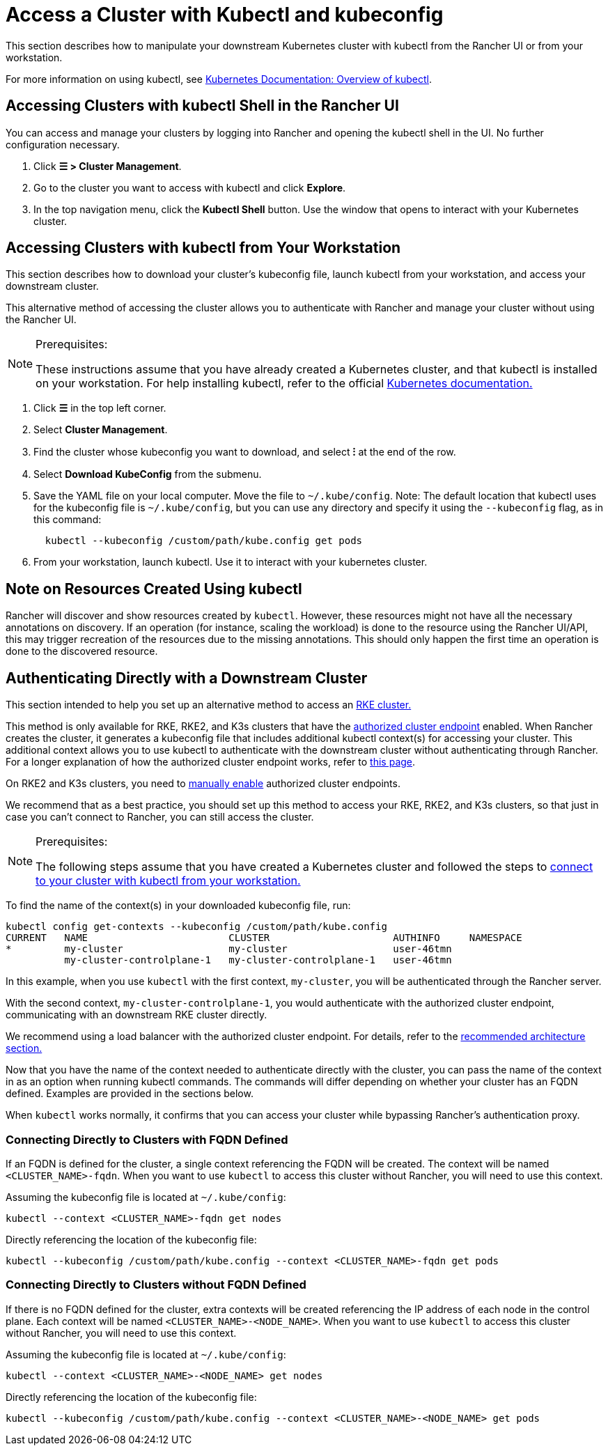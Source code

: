 = Access a Cluster with Kubectl and kubeconfig
:description: Learn how you can access and manage your Kubernetes clusters using kubectl with kubectl Shell or with kubectl CLI and kubeconfig file. A kubeconfig file is used to configure access to Kubernetes. When you create a cluster with Rancher, it automatically creates a kubeconfig for your cluster.

This section describes how to manipulate your downstream Kubernetes cluster with kubectl from the Rancher UI or from your workstation.

For more information on using kubectl, see https://kubernetes.io/docs/reference/kubectl/overview/[Kubernetes Documentation: Overview of kubectl].

== Accessing Clusters with kubectl Shell in the Rancher UI

You can access and manage your clusters by logging into Rancher and opening the kubectl shell in the UI. No further configuration necessary.

. Click *☰ > Cluster Management*.
. Go to the cluster you want to access with kubectl and click *Explore*.
. In the top navigation menu, click the *Kubectl Shell* button. Use the window that opens to interact with your Kubernetes cluster.

== Accessing Clusters with kubectl from Your Workstation

This section describes how to download your cluster's kubeconfig file, launch kubectl from your workstation, and access your downstream cluster.

This alternative method of accessing the cluster allows you to authenticate with Rancher and manage your cluster without using the Rancher UI.

[NOTE]
.Prerequisites:
====

These instructions assume that you have already created a Kubernetes cluster, and that kubectl is installed on your workstation. For help installing kubectl, refer to the official https://kubernetes.io/docs/tasks/tools/install-kubectl/[Kubernetes documentation.]
====


. Click *☰* in the top left corner.
. Select *Cluster Management*.
. Find the cluster whose kubeconfig you want to download, and select *⁝* at the end of the row.
. Select *Download KubeConfig* from the submenu.
. Save the YAML file on your local computer. Move the file to `~/.kube/config`. Note: The default location that kubectl uses for the kubeconfig file is `~/.kube/config`, but you can use any directory and specify it using the `--kubeconfig` flag, as in this command:
+
----
  kubectl --kubeconfig /custom/path/kube.config get pods
----

. From your workstation, launch kubectl. Use it to interact with your kubernetes cluster.

== Note on Resources Created Using kubectl

Rancher will discover and show resources created by `kubectl`. However, these resources might not have all the necessary annotations on discovery. If an operation (for instance, scaling the workload) is done to the resource using the Rancher UI/API, this may trigger recreation of the resources due to the missing annotations. This should only happen the first time an operation is done to the discovered resource.

== Authenticating Directly with a Downstream Cluster

This section intended to help you set up an alternative method to access an xref:cluster-deployment/launch-kubernetes-with-rancher.adoc[RKE cluster.]

This method is only available for RKE, RKE2, and K3s clusters that have the xref:about-rancher/architecture/communicating-with-downstream-clusters.adoc#_4_authorized_cluster_endpoint[authorized cluster endpoint] enabled. When Rancher creates the cluster, it generates a kubeconfig file that includes additional kubectl context(s) for accessing your cluster. This additional context allows you to use kubectl to authenticate with the downstream cluster without authenticating through Rancher. For a longer explanation of how the authorized cluster endpoint works, refer to xref:cluster-admin/manage-clusters/access-clusters/authorized-cluster-endpoint.adoc[this page].

On RKE2 and K3s clusters, you need to xref:cluster-deployment/register-existing-clusters.adoc#_authorized_cluster_endpoint_support_for_rke2_and_k3s_clusters[manually enable] authorized cluster endpoints.

We recommend that as a best practice, you should set up this method to access your RKE, RKE2, and K3s clusters, so that just in case you can't connect to Rancher, you can still access the cluster.

[NOTE]
.Prerequisites:
====

The following steps assume that you have created a Kubernetes cluster and followed the steps to <<_accessing_clusters_with_kubectl_from_your_workstation,connect to your cluster with kubectl from your workstation.>>
====


To find the name of the context(s) in your downloaded kubeconfig file, run:

----
kubectl config get-contexts --kubeconfig /custom/path/kube.config
CURRENT   NAME                        CLUSTER                     AUTHINFO     NAMESPACE
*         my-cluster                  my-cluster                  user-46tmn
          my-cluster-controlplane-1   my-cluster-controlplane-1   user-46tmn
----

In this example, when you use `kubectl` with the first context, `my-cluster`, you will be authenticated through the Rancher server.

With the second context, `my-cluster-controlplane-1`, you would authenticate with the authorized cluster endpoint, communicating with an downstream RKE cluster directly.

We recommend using a load balancer with the authorized cluster endpoint. For details, refer to the xref:about-rancher/architecture/recommendations.adoc#_architecture_for_an_authorized_cluster_endpoint_ace[recommended architecture section.]

Now that you have the name of the context needed to authenticate directly with the cluster, you can pass the name of the context in as an option when running kubectl commands. The commands will differ depending on whether your cluster has an FQDN defined. Examples are provided in the sections below.

When `kubectl` works normally, it confirms that you can access your cluster while bypassing Rancher's authentication proxy.

=== Connecting Directly to Clusters with FQDN Defined

If an FQDN is defined for the cluster, a single context referencing the FQDN will be created. The context will be named `<CLUSTER_NAME>-fqdn`. When you want to use `kubectl` to access this cluster without Rancher, you will need to use this context.

Assuming the kubeconfig file is located at `~/.kube/config`:

----
kubectl --context <CLUSTER_NAME>-fqdn get nodes
----

Directly referencing the location of the kubeconfig file:

----
kubectl --kubeconfig /custom/path/kube.config --context <CLUSTER_NAME>-fqdn get pods
----

=== Connecting Directly to Clusters without FQDN Defined

If there is no FQDN defined for the cluster, extra contexts will be created referencing the IP address of each node in the control plane. Each context will be named `<CLUSTER_NAME>-<NODE_NAME>`. When you want to use `kubectl` to access this cluster without Rancher, you will need to use this context.

Assuming the kubeconfig file is located at `~/.kube/config`:

----
kubectl --context <CLUSTER_NAME>-<NODE_NAME> get nodes
----

Directly referencing the location of the kubeconfig file:

----
kubectl --kubeconfig /custom/path/kube.config --context <CLUSTER_NAME>-<NODE_NAME> get pods
----
